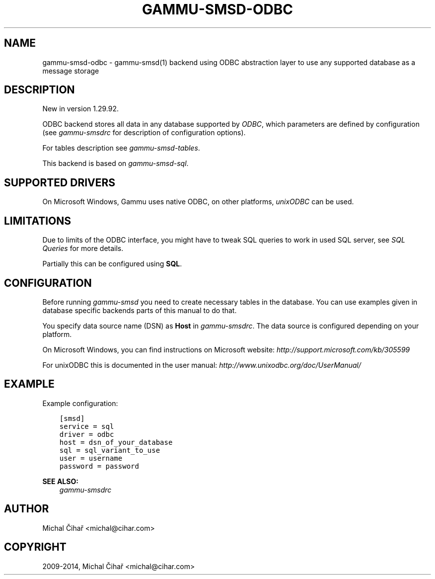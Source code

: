 .\" Man page generated from reStructuredText.
.
.TH "GAMMU-SMSD-ODBC" "7" "March 02, 2015" "1.35.90" "Gammu"
.SH NAME
gammu-smsd-odbc \- gammu-smsd(1) backend using ODBC abstraction layer to use any supported database as a message storage
.
.nr rst2man-indent-level 0
.
.de1 rstReportMargin
\\$1 \\n[an-margin]
level \\n[rst2man-indent-level]
level margin: \\n[rst2man-indent\\n[rst2man-indent-level]]
-
\\n[rst2man-indent0]
\\n[rst2man-indent1]
\\n[rst2man-indent2]
..
.de1 INDENT
.\" .rstReportMargin pre:
. RS \\$1
. nr rst2man-indent\\n[rst2man-indent-level] \\n[an-margin]
. nr rst2man-indent-level +1
.\" .rstReportMargin post:
..
.de UNINDENT
. RE
.\" indent \\n[an-margin]
.\" old: \\n[rst2man-indent\\n[rst2man-indent-level]]
.nr rst2man-indent-level -1
.\" new: \\n[rst2man-indent\\n[rst2man-indent-level]]
.in \\n[rst2man-indent\\n[rst2man-indent-level]]u
..
.SH DESCRIPTION
.sp
New in version 1.29.92.

.sp
ODBC backend stores all data in any database supported by \fI\%ODBC\fP, which
parameters are defined by configuration (see \fIgammu\-smsdrc\fP for description of
configuration options).
.sp
For tables description see \fIgammu\-smsd\-tables\fP\&.
.sp
This backend is based on \fIgammu\-smsd\-sql\fP\&.
.SH SUPPORTED DRIVERS
.sp
On Microsoft Windows, Gammu uses native ODBC, on other platforms, \fI\%unixODBC\fP
can be used.
.SH LIMITATIONS
.sp
Due to limits of the ODBC interface, you might have to tweak SQL queries to
work in used SQL server, see \fISQL Queries\fP for more details.
.sp
Partially this can be configured using \fBSQL\fP\&.
.SH CONFIGURATION
.sp
Before running \fIgammu\-smsd\fP you need to create necessary tables in the
database. You can use examples given in database specific backends parts of
this manual to do that.
.sp
You specify data source name (DSN) as \fBHost\fP in
\fIgammu\-smsdrc\fP\&. The data source is configured depending on your platform.
.sp
On Microsoft Windows, you can find instructions on Microsoft website:
\fI\%http://support.microsoft.com/kb/305599\fP
.sp
For unixODBC this is documented in the user manual:
\fI\%http://www.unixodbc.org/doc/UserManual/\fP
.SH EXAMPLE
.sp
Example configuration:
.INDENT 0.0
.INDENT 3.5
.sp
.nf
.ft C
[smsd]
service = sql
driver = odbc
host = dsn_of_your_database
sql = sql_variant_to_use
user = username
password = password
.ft P
.fi
.UNINDENT
.UNINDENT
.sp
\fBSEE ALSO:\fP
.INDENT 0.0
.INDENT 3.5
\fIgammu\-smsdrc\fP
.UNINDENT
.UNINDENT
.SH AUTHOR
Michal Čihař <michal@cihar.com>
.SH COPYRIGHT
2009-2014, Michal Čihař <michal@cihar.com>
.\" Generated by docutils manpage writer.
.
